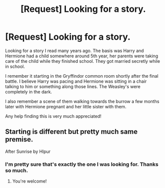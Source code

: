 #+TITLE: [Request] Looking for a story.

* [Request] Looking for a story.
:PROPERTIES:
:Author: blahblahblah615
:Score: 2
:DateUnix: 1536534971.0
:DateShort: 2018-Sep-10
:FlairText: Request
:END:
Looking for a story I read many years ago. The basis was Harry and Hermione had a child somewhere around 5th year, her parents were taking care of the child while they finished school. They got married secretly while in school.

I remember it starting in the Gryffindor common room shortly after the final battle. I believe Harry was pacing and Hermione was sitting in a chair talking to him or something along those lines. The Weasley's were completely in the dark.

I also remember a scene of them walking towards the burrow a few months later with Hermione pregnant and her little sister with them.

Any help finding this is very much appreciated!


** Starting is different but pretty much same premise.

After Sunrise by Hlpur
:PROPERTIES:
:Author: icywinter91
:Score: 2
:DateUnix: 1536958799.0
:DateShort: 2018-Sep-15
:END:

*** I'm pretty sure that's exactly the one I was looking for. Thanks so much.
:PROPERTIES:
:Author: blahblahblah615
:Score: 1
:DateUnix: 1536962521.0
:DateShort: 2018-Sep-15
:END:

**** You're welcome!
:PROPERTIES:
:Author: icywinter91
:Score: 1
:DateUnix: 1536966729.0
:DateShort: 2018-Sep-15
:END:
